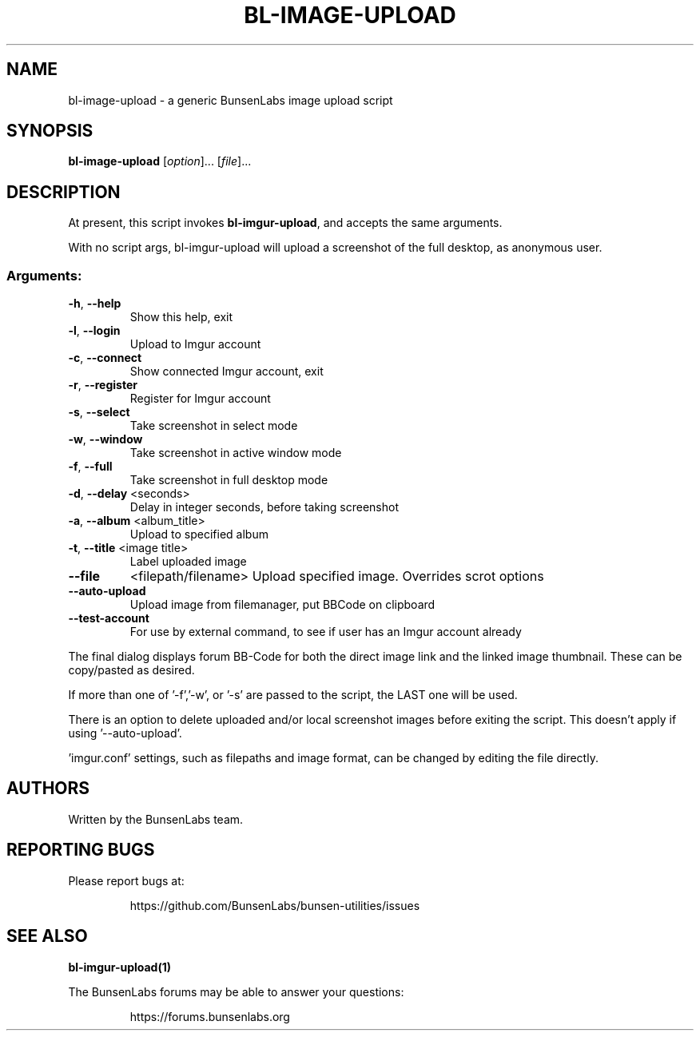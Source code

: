 .\" DO NOT MODIFY THIS FILE!  It was generated by help2man 1.47.4.
.\" Nevertheless subsequently modified.
.TH BL-IMAGE-UPLOAD "1" "May 2020" "bl-image-upload 10.2-1" "User Commands"
.SH NAME
bl-image-upload \- a generic BunsenLabs image upload script
.SH SYNOPSIS
.B bl-image-upload
[\fI\,option\/\fR]... [\fI\,file\/\fR]...
.SH DESCRIPTION
At present, this script invokes \fBbl\-imgur\-upload\fR,
and accepts the same arguments.
.PP
With no script args, bl\-imgur\-upload will upload a screenshot of
the full desktop, as anonymous user.
.SS "Arguments:"
.TP
\fB\-h\fR, \fB\-\-help\fR
Show this help, exit
.TP
\fB\-l\fR, \fB\-\-login\fR
Upload to Imgur account
.TP
\fB\-c\fR, \fB\-\-connect\fR
Show connected Imgur account, exit
.TP
\fB\-r\fR, \fB\-\-register\fR
Register for Imgur account
.TP
\fB\-s\fR, \fB\-\-select\fR
Take screenshot in select mode
.TP
\fB\-w\fR, \fB\-\-window\fR
Take screenshot in active window mode
.TP
\fB\-f\fR, \fB\-\-full\fR
Take screenshot in full desktop mode
.TP
\fB\-d\fR, \fB\-\-delay\fR <seconds>
Delay in integer seconds, before taking screenshot
.TP
\fB\-a\fR, \fB\-\-album\fR <album_title>
Upload to specified album
.TP
\fB\-t\fR, \fB\-\-title\fR <image title>
Label uploaded image
.TP
\fB\-\-file\fR
<filepath/filename>  Upload specified image. Overrides scrot options
.TP
\fB\-\-auto\-upload\fR
Upload image from filemanager, put BBCode on clipboard
.TP
\fB\-\-test\-account\fR
For use by external command, to see if user
has an Imgur account already
.PP
The final dialog displays forum BB\-Code for both the direct image link and
the linked image thumbnail. These can be copy/pasted as desired.
.PP
If more than one of '\-f','\-w', or '\-s' are passed to the script, the LAST
one will be used.
.PP
There is an option to delete uploaded and/or local screenshot images
before exiting the script. This doesn't apply if using '\-\-auto\-upload'.
.PP
\&'imgur.conf' settings, such as filepaths and image format, can be changed
by editing the file directly.
.SH AUTHORS
Written by the BunsenLabs team.
.SH "REPORTING BUGS"
Please report bugs at:
.IP
https://github.com/BunsenLabs/bunsen-utilities/issues
.SH "SEE ALSO"
\fBbl-imgur-upload(1)\fR
.PP
The BunsenLabs forums may be able to answer your questions:
.IP
https://forums.bunsenlabs.org
